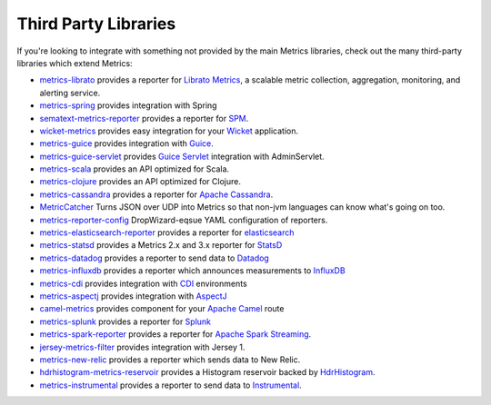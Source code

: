 .. _manual-third-party:

#####################
Third Party Libraries
#####################

If you're looking to integrate with something not provided by the main Metrics libraries, check out
the many third-party libraries which extend Metrics:

* `metrics-librato <https://github.com/librato/metrics-librato>`_ provides a reporter for `Librato Metrics <https://metrics.librato.com/>`_, a scalable metric collection, aggregation, monitoring, and alerting service.
* `metrics-spring <https://github.com/ryantenney/metrics-spring>`_ provides integration with Spring
* `sematext-metrics-reporter <https://github.com/sematext/sematext-metrics-reporter>`_ provides a reporter for `SPM <http://sematext.com/spm/index.html>`_.
* `wicket-metrics <https://github.com/NitorCreations/wicket-metrics>`_ provides easy integration for your `Wicket <http://wicket.apache.org/>`_ application.
* `metrics-guice <https://github.com/palominolabs/metrics-guice>`_ provides integration with `Guice <https://code.google.com/p/google-guice/>`_.
* `metrics-guice-servlet <https://github.com/palominolabs/metrics-guice-servlet>`_ provides `Guice Servlet <https://github.com/google/guice/wiki/Servlets>`_ integration with AdminServlet.
* `metrics-scala <https://github.com/erikvanoosten/metrics-scala>`_ provides an API optimized for Scala.
* `metrics-clojure <https://github.com/sjl/metrics-clojure>`_ provides an API optimized for Clojure.
* `metrics-cassandra <https://github.com/brndnmtthws/metrics-cassandra>`_ provides a reporter for `Apache Cassandra <https://cassandra.apache.org/>`_.
* `MetricCatcher <https://github.com/addthis/MetricCatcher>`_ Turns JSON over UDP into Metrics so that non-jvm languages can know what's going on too.
* `metrics-reporter-config <https://github.com/addthis/metrics-reporter-config>`_ DropWizard-eqsue YAML configuration of reporters.
* `metrics-elasticsearch-reporter <https://github.com/elasticsearch/elasticsearch-metrics-reporter-java>`_ provides a reporter for `elasticsearch <http://www.elasticsearch.org/>`_
* `metrics-statsd <https://github.com/ReadyTalk/metrics-statsd>`_ provides a Metrics 2.x and 3.x reporter for `StatsD <https://github.com/etsy/statsd/>`_
* `metrics-datadog <https://github.com/vistarmedia/metrics-datadog>`_ provides a reporter to send data to `Datadog <http://www.datadoghq.com/>`_
* `metrics-influxdb <https://github.com/novaquark/metrics-influxdb>`_ provides a reporter which announces measurements to `InfluxDB <http://influxdb.org/>`_
* `metrics-cdi <https://github.com/astefanutti/metrics-cdi>`_ provides integration with `CDI <http://www.cdi-spec.org/>`_ environments
* `metrics-aspectj <https://github.com/astefanutti/metrics-aspectj>`_ provides integration with `AspectJ <http://eclipse.org/aspectj/>`_
* `camel-metrics <https://github.com/InitiumIo/camel-metrics>`_ provides component for your `Apache Camel <https://camel.apache.org/>`_ route
* `metrics-splunk <https://github.com/zenmoto/metrics-splunk>`_ provides a reporter for `Splunk <http://www.splunk.com/>`_
* `metrics-spark-reporter <https://github.com/ippontech/metrics-spark-reporter>`_ provides a reporter for `Apache Spark Streaming <https://spark.apache.org/streaming/>`_.
* `jersey-metrics-filter <https://github.com/palominolabs/jersey-metrics-filter>`_ provides integration with Jersey 1.
* `metrics-new-relic <https://github.com/palominolabs/metrics-new-relic>`_ provides a reporter which sends data to New Relic.
* `hdrhistogram-metrics-reservoir <https://bitbucket.org/marshallpierce/hdrhistogram-metrics-reservoir>`_ provides a Histogram reservoir backed by `HdrHistogram <http://hdrhistogram.org/>`_.
* `metrics-instrumental <https://github.com/egineering-llc/metrics-instrumental>`_ provides a reporter to send data to `Instrumental <http://instrumentalapp.com/>`_.
